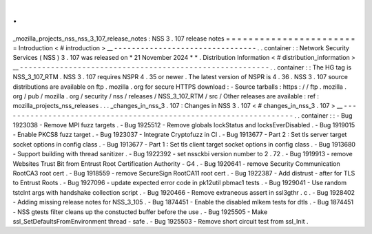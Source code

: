 .
.
_mozilla_projects_nss_nss_3_107_release_notes
:
NSS
3
.
107
release
notes
=
=
=
=
=
=
=
=
=
=
=
=
=
=
=
=
=
=
=
=
=
=
=
=
Introduction
<
#
introduction
>
__
-
-
-
-
-
-
-
-
-
-
-
-
-
-
-
-
-
-
-
-
-
-
-
-
-
-
-
-
-
-
-
-
.
.
container
:
:
Network
Security
Services
(
NSS
)
3
.
107
was
released
on
*
21
November
2024
*
*
.
Distribution
Information
<
#
distribution_information
>
__
-
-
-
-
-
-
-
-
-
-
-
-
-
-
-
-
-
-
-
-
-
-
-
-
-
-
-
-
-
-
-
-
-
-
-
-
-
-
-
-
-
-
-
-
-
-
-
-
-
-
-
-
-
-
-
-
.
.
container
:
:
The
HG
tag
is
NSS_3_107_RTM
.
NSS
3
.
107
requires
NSPR
4
.
35
or
newer
.
The
latest
version
of
NSPR
is
4
.
36
.
NSS
3
.
107
source
distributions
are
available
on
ftp
.
mozilla
.
org
for
secure
HTTPS
download
:
-
Source
tarballs
:
https
:
/
/
ftp
.
mozilla
.
org
/
pub
/
mozilla
.
org
/
security
/
nss
/
releases
/
NSS_3_107_RTM
/
src
/
Other
releases
are
available
:
ref
:
mozilla_projects_nss_releases
.
.
.
_changes_in_nss_3
.
107
:
Changes
in
NSS
3
.
107
<
#
changes_in_nss_3
.
107
>
__
-
-
-
-
-
-
-
-
-
-
-
-
-
-
-
-
-
-
-
-
-
-
-
-
-
-
-
-
-
-
-
-
-
-
-
-
-
-
-
-
-
-
-
-
-
-
-
-
-
-
-
-
-
-
-
-
-
-
-
-
-
-
-
-
-
-
.
.
container
:
:
-
Bug
1923038
-
Remove
MPI
fuzz
targets
.
-
Bug
1925512
-
Remove
globals
lockStatus
and
locksEverDisabled
.
-
Bug
1919015
-
Enable
PKCS8
fuzz
target
.
-
Bug
1923037
-
Integrate
Cryptofuzz
in
CI
.
-
Bug
1913677
-
Part
2
:
Set
tls
server
target
socket
options
in
config
class
.
-
Bug
1913677
-
Part
1
:
Set
tls
client
target
socket
options
in
config
class
.
-
Bug
1913680
-
Support
building
with
thread
sanitizer
.
-
Bug
1922392
-
set
nssckbi
version
number
to
2
.
72
.
-
Bug
1919913
-
remove
Websites
Trust
Bit
from
Entrust
Root
Certification
Authority
-
G4
.
-
Bug
1920641
-
remove
Security
Communication
RootCA3
root
cert
.
-
Bug
1918559
-
remove
SecureSign
RootCA11
root
cert
.
-
Bug
1922387
-
Add
distrust
-
after
for
TLS
to
Entrust
Roots
.
-
Bug
1927096
-
update
expected
error
code
in
pk12util
pbmac1
tests
.
-
Bug
1929041
-
Use
random
tstclnt
args
with
handshake
collection
script
.
-
Bug
1920466
-
Remove
extraneous
assert
in
ssl3gthr
.
c
.
-
Bug
1928402
-
Adding
missing
release
notes
for
NSS_3_105
.
-
Bug
1874451
-
Enable
the
disabled
mlkem
tests
for
dtls
.
-
Bug
1874451
-
NSS
gtests
filter
cleans
up
the
constucted
buffer
before
the
use
.
-
Bug
1925505
-
Make
ssl_SetDefaultsFromEnvironment
thread
-
safe
.
-
Bug
1925503
-
Remove
short
circuit
test
from
ssl_Init
.
